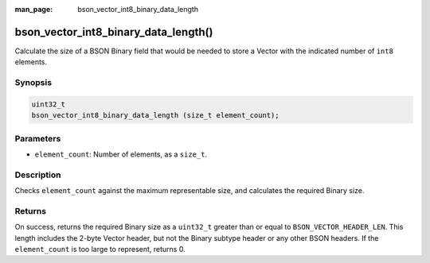 :man_page: bson_vector_int8_binary_data_length

bson_vector_int8_binary_data_length()
=====================================

Calculate the size of a BSON Binary field that would be needed to store a Vector with the indicated number of ``int8`` elements.

Synopsis
--------

.. code-block:: c

  uint32_t
  bson_vector_int8_binary_data_length (size_t element_count);

Parameters
----------

* ``element_count``: Number of elements, as a ``size_t``.

Description
-----------

Checks ``element_count`` against the maximum representable size, and calculates the required Binary size.

Returns
-------

On success, returns the required Binary size as a ``uint32_t`` greater than or equal to ``BSON_VECTOR_HEADER_LEN``.
This length includes the 2-byte Vector header, but not the Binary subtype header or any other BSON headers.
If the ``element_count`` is too large to represent, returns 0.
